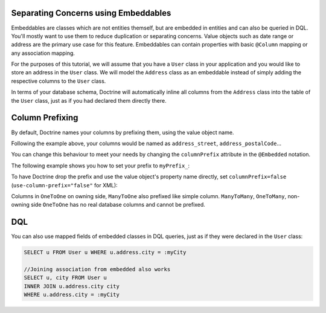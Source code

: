 Separating Concerns using Embeddables
-------------------------------------

Embeddables are classes which are not entities themself, but are embedded
in entities and can also be queried in DQL. You'll mostly want to use them
to reduce duplication or separating concerns. Value objects such as date range
or address are the primary use case for this feature. Embeddables can contain
properties with basic ``@Column`` mapping or any association mapping.

For the purposes of this tutorial, we will assume that you have a ``User``
class in your application and you would like to store an address in
the ``User`` class. We will model the ``Address`` class as an embeddable
instead of simply adding the respective columns to the ``User`` class.

.. configuration-block::

    .. code-block:: php

        <?php

        /** @Entity */
        class User
        {
            /** @Embedded(class = "Address") */
            private $address;
        }

        /** @Embeddable */
        class Address
        {
            /** @Column(type = "string") */
            private $street;

            /** @Column(type = "string") */
            private $postalCode;

            /** @ManyToOne(targetEntity="City") */
            private $city;

            /** @ManyToOne(targetEntity="Country") */
            private $country;
        }

    .. code-block:: xml

        <doctrine-mapping>
            <entity name="User">
                <embedded name="address" class="Address" />
            </entity>

            <embeddable name="Address">
                <field name="street" type="string" />
                <field name="postalCode" type="string" />
                <many-to-one target-entity="City" field="city" />
                <many-to-one target-entity="Country" field="country" />
            </embeddable>
        </doctrine-mapping>

    .. code-block:: yaml

        User:
          type: entity
          embedded:
            address:
              class: Address

        Address:
          type: embeddable
          fields:
            street: { type: string }
            postalCode: { type: string }
            manyToOne:
              city:
                targetEntity: City
            manyToOne:
              country:
                targetEntity: Country

In terms of your database schema, Doctrine will automatically inline all
columns from the ``Address`` class into the table of the ``User`` class,
just as if you had declared them directly there.

Column Prefixing
----------------

By default, Doctrine names your columns by prefixing them, using the value
object name.

Following the example above, your columns would be named as ``address_street``,
``address_postalCode``...

You can change this behaviour to meet your needs by changing the
``columnPrefix`` attribute in the ``@Embedded`` notation.

The following example shows you how to set your prefix to ``myPrefix_``:

.. configuration-block::

    .. code-block:: php

        <?php

        /** @Entity */
        class User
        {
            /** @Embedded(class = "Address", columnPrefix = "myPrefix_") */
            private $address;
        }

    .. code-block:: xml

        <entity name="User">
            <embedded name="address" class="Address" column-prefix="myPrefix_" />
        </entity>

    .. code-block:: yaml

        User:
          type: entity
          embedded:
            address:
              class: Address
              columnPrefix: myPrefix_

To have Doctrine drop the prefix and use the value object's property name
directly, set ``columnPrefix=false`` (``use-column-prefix="false"`` for XML):

.. configuration-block::

    .. code-block:: php

        <?php

        /** @Entity */
        class User
        {
            /** @Embedded(class = "Address", columnPrefix = false) */
            private $address;
        }

    .. code-block:: yaml

        User:
          type: entity
          embedded:
            address:
              class: Address
              columnPrefix: false

    .. code-block:: xml

        <entity name="User">
            <embedded name="address" class="Address" use-column-prefix="false" />
        </entity>

Columns in ``OneToOne`` on owning side, ``ManyToOne`` also prefixed like simple column. ``ManyToMany``, ``OneToMany``,
non-owning side ``OneToOne`` has no real database columns and cannot be prefixed.

DQL
---

You can also use mapped fields of embedded classes in DQL queries, just
as if they were declared in the ``User`` class:

.. code-block:: sql

    SELECT u FROM User u WHERE u.address.city = :myCity

    //Joining association from embedded also works
    SELECT u, city FROM User u
    INNER JOIN u.address.city city
    WHERE u.address.city = :myCity
